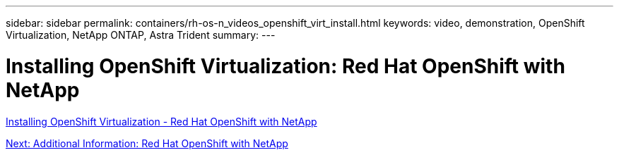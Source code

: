 ---
sidebar: sidebar
permalink: containers/rh-os-n_videos_openshift_virt_install.html
keywords: video, demonstration, OpenShift Virtualization, NetApp ONTAP, Astra Trident
summary:
---

= Installing OpenShift Virtualization: Red Hat OpenShift with NetApp
:hardbreaks:
:nofooter:
:icons: font
:linkattrs:
:imagesdir: ./../media/


link:https://netapp.hosted.panopto.com/Panopto/Pages/Viewer.aspx?id=e589a8a3-ce82-4a0a-adb6-b01200f9b907[Installing OpenShift Virtualization - Red Hat OpenShift with NetApp]

link:rh-os-n_additional_information.html[Next: Additional Information: Red Hat OpenShift with NetApp]
